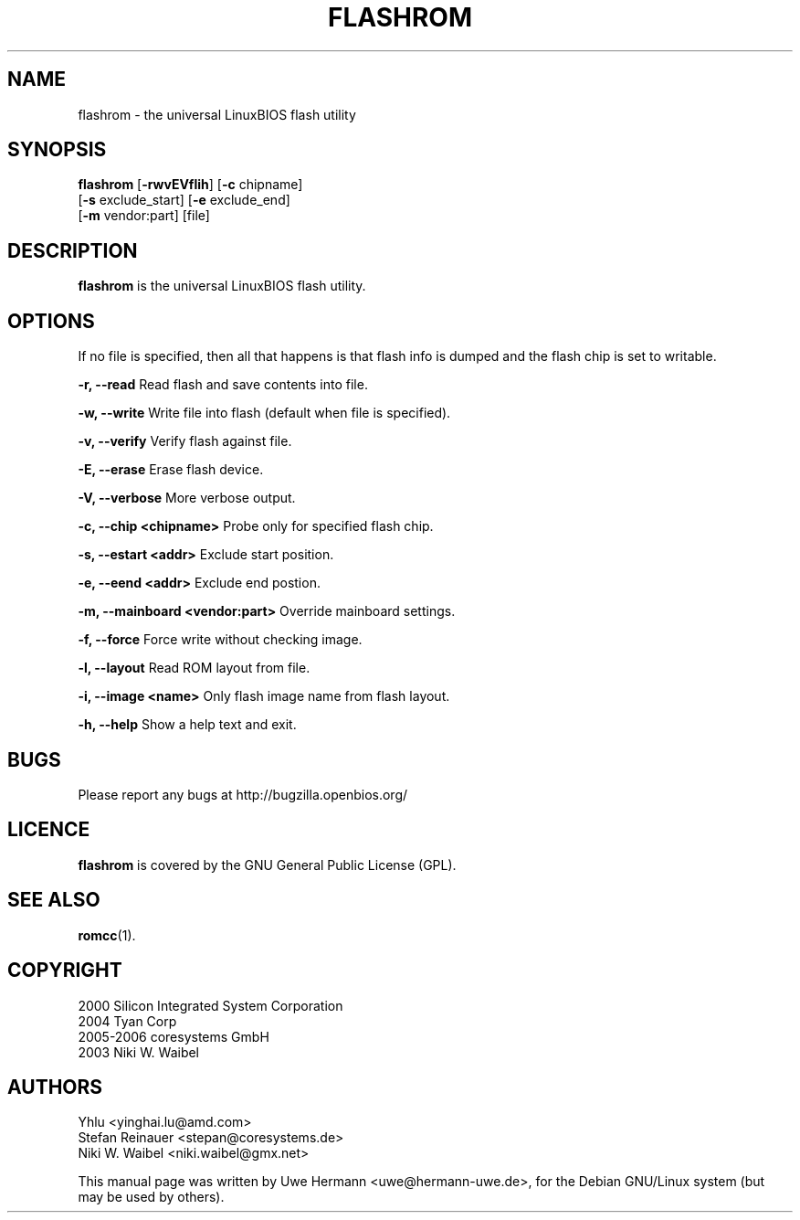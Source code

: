 .TH FLASHROM 1 "July 26, 2006"
.SH NAME
flashrom \- the universal LinuxBIOS flash utility
.SH SYNOPSIS
.B flashrom \fR[\fB\-rwvEVflih\fR] [\fB\-c\fR chipname]
         [\fB\-s\fR exclude_start] [\fB\-e\fR exclude_end]
         [\fB-m\fR vendor:part] [file]
.SH DESCRIPTION
.B flashrom
is the universal LinuxBIOS flash utility.
.SH OPTIONS
If no file is specified, then all that happens
is that flash info is dumped and the flash chip is set to writable.

.B "\-r, \-\-read"
Read flash and save contents into file.
.PP
.B "\-w, \-\-write"
Write file into flash (default when file is specified).
.PP
.B "\-v, \-\-verify"
Verify flash against file.
.PP
.B "\-E, \-\-erase"
Erase flash device.
.PP
.B "\-V, \-\-verbose"
More verbose output.
.PP
.B "\-c, \-\-chip" <chipname>
Probe only for specified flash chip.
.PP
.B "\-s, \-\-estart" <addr>
Exclude start position.
.PP
.B "\-e, \-\-eend" <addr>
Exclude end postion.
.PP
.B "\-m, \-\-mainboard" <vendor:part>
Override mainboard settings.
.PP
.B "\-f, \-\-force"
Force write without checking image.
.PP
.B "\-l, \-\-layout"
Read ROM layout from file.
.PP
.B "\-i, \-\-image" <name>
Only flash image name from flash layout.
.PP
.B "\-h, \-\-help"
Show a help text and exit.
.\".PP
.\".B "\-\-version"
.\"Show version information and exit.
.SH BUGS
Please report any bugs at http://bugzilla.openbios.org/
.SH LICENCE
.B flashrom
is covered by the GNU General Public License (GPL).
.SH SEE ALSO
.BR romcc (1).
.SH COPYRIGHT
2000 Silicon Integrated System Corporation
.br
2004 Tyan Corp
.br
2005-2006 coresystems GmbH
.br
2003 Niki W. Waibel
.SH AUTHORS
Yhlu <yinghai.lu@amd.com>
.br
Stefan Reinauer <stepan@coresystems.de>
.br
Niki W. Waibel <niki.waibel@gmx.net>
.PP
This manual page was written by Uwe Hermann <uwe@hermann-uwe.de>,
for the Debian GNU/Linux system (but may be used by others).
